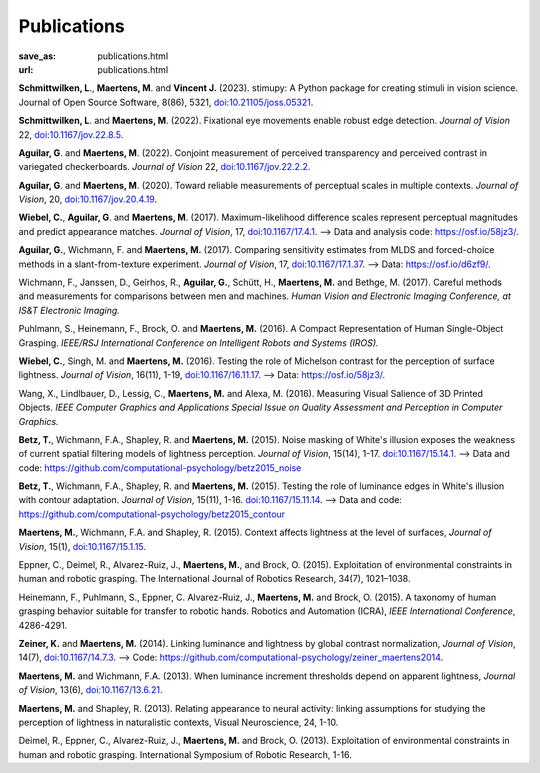 Publications
************
:save_as: publications.html
:url: publications.html


**Schmittwilken, L**., **Maertens, M**. and **Vincent J.** (2023). stimupy: A Python package for creating stimuli in vision science. Journal of Open Source Software, 8(86), 5321, `doi:10.21105/joss.05321 <https://doi.org/10.21105/joss.05321>`_.


**Schmittwilken, L**. and **Maertens, M**. (2022).
Fixational eye movements enable robust edge detection. *Journal of Vision* 22, `doi:10.1167/jov.22.8.5 <https://doi.org/10.1167/jov.22.8.5>`_.


**Aguilar, G**. and **Maertens, M**. (2022). Conjoint measurement of perceived transparency and perceived contrast in variegated checkerboards. *Journal of Vision* 22, `doi:10.1167/jov.22.2.2 <https://doi.org/10.1167/jov.22.2.2>`_.


**Aguilar, G**. and **Maertens, M**. (2020). Toward reliable measurements of perceptual scales in multiple contexts. *Journal of Vision*, 20, `doi:10.1167/jov.20.4.19 <https://doi.org/10.1167/jov.20.4.19>`_.


**Wiebel, C.**, **Aguilar, G**. and **Maertens, M**. (2017). Maximum-likelihood difference scales represent perceptual magnitudes and predict appearance matches. *Journal of Vision*, 17, `doi:10.1167/17.4.1 <https://dx.doi.org/10.1167/17.4.1>`_. --> Data and analysis code: `<https://osf.io/58jz3/>`_.


**Aguilar, G.**, Wichmann, F. and **Maertens, M.** (2017). Comparing sensitivity estimates
from MLDS and forced-choice methods in a slant-from-texture experiment. 
*Journal of Vision*, 17, `doi:10.1167/17.1.37 <https://dx.doi.org/10.1167/17.1.37>`_. --> Data: `<https://osf.io/d6zf9/>`_.


Wichmann, F., Janssen, D., Geirhos, R., **Aguilar, G.**, Schütt, H., **Maertens, M.** and Bethge, M. (2017). 
Careful methods and measurements for comparisons between men and machines. 
*Human Vision and Electronic Imaging Conference, at IS&T Electronic Imaging.*


Puhlmann, S., Heinemann, F., Brock, O. and **Maertens, M.** (2016). 
A Compact Representation of Human Single-Object Grasping. 
*IEEE/RSJ International Conference on Intelligent Robots and Systems (IROS).*


**Wiebel, C.**, Singh, M. and **Maertens, M.** (2016). 
Testing the role of Michelson contrast for the perception of surface lightness. 
*Journal of Vision*, 16(11), 1-19, `doi:10.1167/16.11.17 <https://dx.doi.org/10.1167/16.11.17>`_. --> Data: `https://osf.io/58jz3/`_.


Wang, X., Lindlbauer, D., Lessig, C., **Maertens, M.** and Alexa, M. (2016). 
Measuring Visual Salience of 3D Printed Objects. 
*IEEE Computer Graphics and Applications Special Issue on Quality Assessment and Perception in Computer Graphics.*


**Betz, T.**, Wichmann, F.A., Shapley, R. and **Maertens, M.** (2015). 
Noise masking of White's illusion exposes  the weakness of current spatial filtering models of lightness perception. 
*Journal of Vision*, 15(14), 1-17. `doi:10.1167/15.14.1 <https://dx.doi.org/10.1167/15.14.1>`_. --> Data and code: `<https://github.com/computational-psychology/betz2015_noise>`_


**Betz, T.**, Wichmann, F.A., Shapley, R. and **Maertens, M.** (2015). 
Testing the role of luminance edges in White's illusion with contour adaptation. 
*Journal of Vision*, 15(11), 1-16. `doi:10.1167/15.11.14 <https://doi.org/10.1167/15.11.14>`_. --> Data and code: `<https://github.com/computational-psychology/betz2015_contour>`_


**Maertens, M.**, Wichmann, F.A. and Shapley, R. (2015). 
Context affects lightness at the level of surfaces, 
*Journal of Vision*, 15(1), `doi:10.1167/15.1.15 <https://dx.doi.org/10.1167/15.1.15>`_.


Eppner, C., Deimel, R., Alvarez-Ruiz, J., **Maertens, M.**, and Brock, O. (2015). Exploitation of environmental constraints in human and robotic grasping. The International Journal of Robotics Research, 34(7), 1021–1038.


Heinemann, F., Puhlmann, S., Eppner, C. Alvarez-Ruiz, J., **Maertens, M.** and Brock, O. (2015). 
A taxonomy of human grasping behavior suitable for transfer to robotic hands. Robotics and Automation (ICRA), 
*IEEE International Conference*, 4286-4291.


**Zeiner, K.** and **Maertens, M.** (2014). 
Linking luminance and lightness by global contrast normalization, 
*Journal of Vision*, 14(7), `doi:10.1167/14.7.3 <https://dx.doi.org/10.1167/14.7.3>`_. --> Code: `<https://github.com/computational-psychology/zeiner_maertens2014>`_.


**Maertens, M.** and Wichmann, F.A. (2013). 
When luminance increment thresholds depend on apparent lightness, 
*Journal of Vision*, 13(6), `doi:10.1167/13.6.21 <https://dx.doi.org/10.1167/13.6.21>`_.


**Maertens, M.** and Shapley, R. (2013). 
Relating appearance to neural activity: linking assumptions for studying the perception of lightness in naturalistic contexts, 
Visual Neuroscience, 24, 1-10.


Deimel, R., Eppner, C., Alvarez-Ruiz, J., **Maertens, M.** and Brock, O. (2013). 
Exploitation of environmental constraints in human and robotic grasping. International Symposium of Robotic Research, 1-16.






